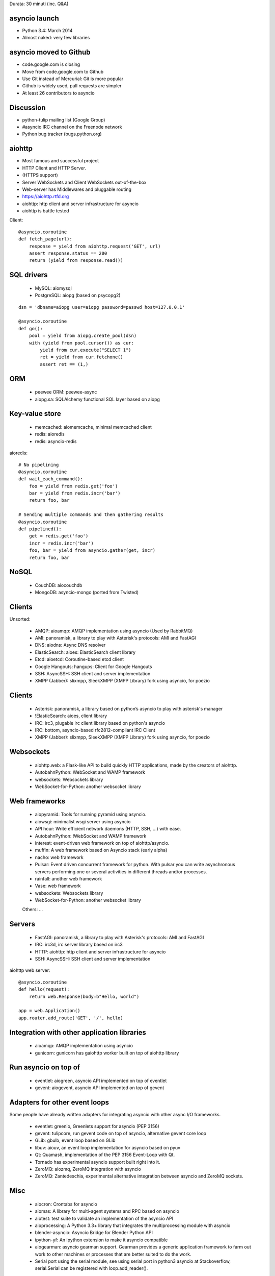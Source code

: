 Durata: 30 minuti (inc. Q&A)

asyncio launch
==============

* Python 3.4: March 2014
* Almost naked: very few libraries

asyncio moved to Github
=======================

* code.google.com is closing
* Move from code.google.com to Github
* Use Git instead of Mercurial: Git is more popular
* Github is widely used, pull requests are simpler
* At least 26 contributors to asyncio

Discussion
==========

* python-tulip mailing list (Google Group)
* #asyncio IRC channel on the Freenode network
* Python bug tracker (bugs.python.org)

aiohttp
=======

* Most famous and successful project
* HTTP Client and HTTP Server.
* (HTTPS support)
* Server WebSockets and Client WebSockets out-of-the-box
* Web-server has Middlewares and pluggable routing
* https://aiohttp.rtfd.org

* aiohttp: http client and server infrastructure for asyncio
* aiohttp is battle tested

Client::

    @asyncio.coroutine
    def fetch_page(url):
        response = yield from aiohttp.request('GET', url)
        assert response.status == 200
        return (yield from response.read())

SQL drivers
===========

 * MySQL: aiomysql
 * PostgreSQL: aiopg (based on psycopg2)

::

    dsn = 'dbname=aiopg user=aiopg password=passwd host=127.0.0.1'

    @asyncio.coroutine
    def go():
        pool = yield from aiopg.create_pool(dsn)
        with (yield from pool.cursor()) as cur:
            yield from cur.execute("SELECT 1")
            ret = yield from cur.fetchone()
            assert ret == (1,)

ORM
===

 * peewee ORM: peewee-async
 * aiopg.sa: SQLAlchemy functional SQL layer based on aiopg

Key-value store
===============

 * memcached: aiomemcache, minimal memcached client
 * redis: aioredis
 * redis: asyncio-redis

aioredis::

    # No pipelining
    @asyncio.coroutine
    def wait_each_command():
        foo = yield from redis.get('foo')
        bar = yield from redis.incr('bar')
        return foo, bar

    # Sending multiple commands and then gathering results
    @asyncio.coroutine
    def pipelined():
        get = redis.get('foo')
        incr = redis.incr('bar')
        foo, bar = yield from asyncio.gather(get, incr)
        return foo, bar

NoSQL
=====

 * CouchDB: aiocouchdb
 * MongoDB: asyncio-mongo (ported from Twisted)

Clients
=======

Unsorted:

  * AMQP: aioamqp: AMQP implementation using asyncio (Used by RabbitMQ)
  * AMI: panoramisk, a library to play with Asterisk's protocols: AMI and FastAGI
  * DNS: aiodns: Async DNS resolver
  * ElasticSearch: aioes: ElasticSearch client library
  * Etcd: aioetcd: Coroutine-based etcd client
  * Google Hangouts: hangups: Client for Google Hangouts
  * SSH: AsyncSSH: SSH client and server implementation
  * XMPP (Jabber): slixmpp, SleekXMPP (XMPP Library) fork using asyncio, for poezio

Clients
=======

 * Asterisk: panoramisk, a library based on python’s asyncio to play with asterisk's manager
 * !ElasticSearch: aioes, client library
 * IRC: irc3, plugable irc client library based on python's asyncio
 * IRC: bottom, asyncio-based rfc2812-compliant IRC Client
 * XMPP (Jabber): slixmpp, SleekXMPP (XMPP Library) fork using asyncio, for poezio

Websockets
==========

 * aiohttp.web: a Flask-like API to build quickly HTTP applications, made by the creators of aiohttp.
 * AutobahnPython: WebSocket and WAMP framework
 * websockets: Websockets library
 * WebSocket-for-Python: another websocket library

Web frameworks
==============

 * aiopyramid: Tools for running pyramid using asyncio.
 * aiowsgi: minimalist wsgi server using asyncio
 * API hour: Write efficient network daemons (HTTP, SSH, ...) with ease.
 * AutobahnPython: !WebSocket and WAMP framework
 * interest: event-driven web framework on top of aiohttp/asyncio.
 * muffin: A web framework based on Asyncio stack (early alpha)
 * nacho: web framework
 * Pulsar: Event driven concurrent framework for python. With pulsar you can write asynchronous servers performing one or several activities in different threads and/or processes.
 * rainfall: another web framework
 * Vase: web framework
 * websockets: Websockets library
 * WebSocket-for-Python: another websocket library

 Others: ...

Servers
=======

 * FastAGI: panoramisk, a library to play with Asterisk's protocols: AMI and FastAGI
 * IRC: irc3d, irc server library based on irc3
 * HTTP: aiohttp: http client and server infrastructure for asyncio
 * SSH: AsyncSSH: SSH client and server implementation

aiohttp web server::

    @asyncio.coroutine
    def hello(request):
        return web.Response(body=b"Hello, world")

    app = web.Application()
    app.router.add_route('GET', '/', hello)


Integration with other application libraries
============================================

 * aioamqp: AMQP implementation using asyncio
 * gunicorn: gunicorn has gaiohttp worker built on top of aiohttp library

Run asyncio on top of
=====================

 * eventlet: aiogreen, asyncio API implemented on top of eventlet
 * gevent: aiogevent, asyncio API implemented on top of gevent

Adapters for other event loops
==============================

Some people have already written adapters for integrating asyncio with other
async I/O frameworks.

 * eventlet: greenio, Greenlets support for asyncio (PEP 3156)
 * gevent: tulipcore, run gevent code on top of asyncio, alternative gevent core loop
 * GLib: gbulb, event loop based on GLib
 * libuv: aiouv, an event loop implementation for asyncio based on pyuv
 * Qt: Quamash, implementation of the PEP 3156 Event-Loop with Qt.
 * Tornado has experimental asyncio support built right into it.
 * ZeroMQ: aiozmq, ZeroMQ integration with asyncio
 * ZeroMQ: Zantedeschia, experimental alternative integration between asyncio and ZeroMQ sockets.

Misc
====

 * aiocron: Crontabs for asyncio
 * aiomas: A library for multi-agent systems and RPC based on asyncio
 * aiotest: test suite to validate an implementation of the asyncio API
 * aioprocessing: A Python 3.3+ library that integrates the multiprocessing module with asyncio
 * blender-asyncio: Asyncio Bridge for Blender Python API
 * ipython-yf:  An ipython extension to make it asyncio compatible
 * aiogearman: asyncio gearman support. Gearman provides a generic application framework to farm out work to other machines or processes that are better suited to do the work.
 * Serial port using the serial module, see using serial port in python3 asyncio at Stackoverflow, serial.Serial can be registered with loop.add_reader().

Libraries
=========

 * aiofiles: File support for asyncio
 * aiodns: Async DNS resolver
 * aiorwlock: Read write lock for asyncio.
 * aioutils: Python3 Asyncio Utils, Group (like gevent.pool.Group), Pool (like event.poo.Pool), Bag and OrderedBag.
 * tasklocals: Task-local variables

API-Hour benchmark
=================

* Django, Flask, API-Hour
* Round 5: 50 simultaneous connections with wrk
* between 3000 and 3600 requests/second for API-Hour (asyncio)
* between 600 and 628 requests/second for Django and Flask
* All benchmarks at http://blog.gmludo.eu/

API-Hour benchmark
=================

* Simple JSON document
* API-Hour: around 395,847 requests/second
* Django, Flask: between 70,598 and 79,598 requests/second
* API-Hour handles around 5x more requests per second

API-Hour benchmark
=================

* All benchmarks at http://blog.gmludo.eu/

Trollius
========

* Trollius is the Python 2 port of asyncio
* Work on Python 2.6 - 3.6
* Trollius 2.0

Links
=====

* http://asyncio.org/: Libraries, Docs, Talks, Tutorials, Blogs
* ThirdParty wiki page
* https://github.com/python/asyncio/wiki/ThirdParty

How can you help?
=================

* Need tutorials and more documentation on asyncio!
* https://docs.python.org/dev/library/asyncio.html is more a boring reference
  API doc
* Port more stdlib modules to asyncio: ftplib, poplib, imaplib, nntplib,
  smtplib, smtpd, telnetlib, xmlrpc, etc.
* Interoperability with Twisted

Questions
=========



Sources of photos
=================

* https://www.flickr.com/photos/gotovan/7126982137/
* https://www.flickr.com/photos/pankseelen/6856818098/
* https://www.flickr.com/photos/ewestrum/4590703575/
* https://www.flickr.com/photos/keroyama/13793000744/
* https://www.flickr.com/photos/freetheimage/13197345653/
* https://www.flickr.com/photos/31064702@N05/3558517884/
* https://www.flickr.com/photos/aidanmorgan/2256230386/
* https://www.flickr.com/photos/duncanh1/7335557978/
* https://www.flickr.com/photos/ewestrum/4590702749/
* https://www.flickr.com/photos/sis/490541142/
* https://www.flickr.com/photos/pankseelen/5468062766/
* https://www.flickr.com/photos/pankseelen/5470825013/in/photostream/
* https://www.flickr.com/photos/pankseelen/5468062632/in/photostream/



